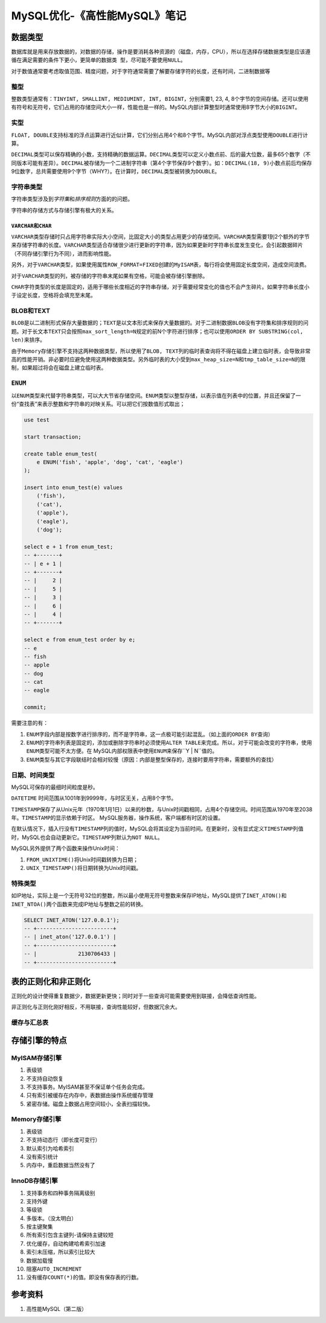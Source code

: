 MySQL优化-《高性能MySQL》笔记
*****************************

数据类型
========
数据库就是用来存放数据的，对数据的存储，操作是要消耗各种资源的（磁盘，内存，CPU\
），所以在选择存储数据类型是应该遵循\ ``在满足需要的条件下更小，更简单的数据类
型，尽可能不要使用NULL``\ 。

对于数值通常要考虑取值范围、精度问题，对于字符通常需要了解要存储字符的长度，还\
有时间，二进制数据等

整型
-----
整数类型通常有：\ ``TINYINT, SMALLINT, MEDIUMINT, INT, BIGINT``\ ，分别需要1, 2\
3, 4, 8个字节的空间存储。还可以使用有符号和无符号，它们占用的存储空间大小一样，\
性能也是一样的。MySQL内部计算整型时通常使用8字节大小的\ ``BIGINT``\ 。

实型
----
``FLOAT, DOUBLE``\ 支持标准的浮点运算进行\ ``近似``\ 计算，它们分别占用4个和8个\
字节。MySQL内部对浮点类型使用\ ``DOUBLE``\ 进行计算。

``DECIMAL``\ 类型可以保存精确的小数，支持精确的数据运算。\ ``DECIMAL``\ 类型可\
以定义小数点前、后的最大位数，最多65个数字（不同版本可能有差异）。\ ``DECIMAL``\
被存储为一个二进制字符串（第4个字节保存9个数字）。如：\ ``DECIMAL(18, 9)``\ 小\
数点前后均保存9位数字，总共需要使用9个字节（WHY?）。在计算时，\ ``DECIMAL``\ 类\
型被转换为\ ``DOUBLE``\ 。

字符串类型
----------
字符串类型涉及到\ *字符集*\ 和\ *排序规则*\ 方面的的问题。

字符串的存储方式与存储引擎有极大的关系。

``VARCHAR``\ 和\ ``CHAR``
^^^^^^^^^^^^^^^^^^^^^^^^^^^
``VARCHAR``\ 类型存储时只占用字符串实际大小空间，比固定大小的类型占用更少的存储\
空间。\ ``VARCHAR``\ 类型需要1到2个额外的字节来存储字符串的长度。\ ``VARCHAR``\
类型适合存储很少进行更新的字符串，因为如果更新时字符串长度发生变化，会引起数据\
碎片（不同存储引擎行为不同），进而影响性能。

另外，对于\ ``VARCHAR``\ 类型，如果使用属性\ ``ROW_FORMAT=FIXED``\ 创建的\
``MyISAM``\ 表，每行将会使用固定长度空间，造成空间浪费。

对于\ ``VARCHAR``\ 类型的列，被存储的字符串末尾如果有空格，可能会被存储引擎删\
除。

``CHAR``\ 字符类型的长度是固定的，适用于哪些长度相近的字符串存储，对于需要经常\
变化的值也不会产生碎片。如果字符串长度小于设定长度，空格将会填充至末尾。

BLOB和TEXT
----------
``BLOB``\ 是以二进制形式保存大量数据的；\ ``TEXT``\ 是以文本形式来保存大量数据\
的。对于二进制数据\ ``BLOB``\ 没有字符集和排序规则的问题。对于长文本\ ``TEXT``\
只会按照\ ``max_sort_length=N``\ 规定的前N个字符进行排序；也可以使用\
``ORDER BY SUBSTRING(col, len)``\ 来排序。

由于\ ``Memory``\ 存储引擎不支持这两种数据类型，所以使用了\ ``BLOB, TEXT``\ 列\
的临时表查询将不得在磁盘上建立临时表，会导致非常高的性能开销。非必要时应避免使\
用这两种数据类型。另外临时表的大小受到\ ``max_heap_size=N``\ 和\
``tmp_table_size=N``\ 的限制，如果超过将会在磁盘上建立临时表。

``ENUM``
--------
以\ ``ENUM``\ 类型来代替字符串类型，可以大大节省存储空间。\ ``ENUM``\ 类型以整\
型存储，以表示值在列表中的位置，并且还保留了一份“查找表”来表示整数和字符串的对\
映关系。可以把它们按数值形式取出；

.. sourcecode:: sql

    use test
    
    start transaction;
    
    create table enum_test(
        e ENUM('fish', 'apple', 'dog', 'cat', 'eagle')
    );
    
    insert into enum_test(e) values
        ('fish'),
        ('cat'),
        ('apple'),
        ('eagle'),
        ('dog');
    
    select e + 1 from enum_test;
    -- +-------+
    -- | e + 1 |
    -- +-------+
    -- |     2 |
    -- |     5 |
    -- |     3 |
    -- |     6 |
    -- |     4 |
    -- +-------+

    select e from enum_test order by e;
    -- e
    -- fish
    -- apple
    -- dog
    -- cat
    -- eagle

    commit;

需要注意的有：

1.  ``ENUM``\ 字段内部是按数字进行排序的，而不是字符串，这一点极可能引起混乱。\
    （如上面的\ ``ORDER BY``\ 查询）
2.  ``ENUM``\ 的字符串列表是固定的，添加或删除字符串时必须使用\ ``ALTER TABLE``\
    来完成。所以，对于可能会改变的字符串，使用\ ``ENUM``\ 类型可能不太方便。在
    MySQL内部权限表中使用\ ``ENUM``\ 来保存``Y | N``\ 值的。
3.  ``ENUM``\ 类型与其它字段联结时会相对较慢（原因：内部是整型保存的，连接时要\
    用字符串，需要额外的查找）

日期、时间类型
--------------
MySQL可保存的最细时间粒度是秒。

``DATETIME`` 时间范围从1001年到9999年，与时区无关，占用8个字节。

``TIMESTAMP``\ 保存了从Unix元年（1970年1月1日）以来的秒数，与Unix时间戳相同，占\
用4个存储空间。时间范围从1970年至2038年。\ ``TIMESTAMP``\ 的显示依赖于时区。
MySQL服务器，操作系统，客户端都有时区的设置。

在默认情况下，插入行没有\ ``TIMESTAMP``\ 列的值时，MySQL会将其设定为当前时间。\
在更新时，没有显式定义\ ``TIMESTAMP``\ 列值时，MySQL也会自动更新它。\
``TIMESTAMP``\ 列默认为\ ``NOT NULL``\ 。

MySQL另外提供了两个函数来操作Unix时间：

1.  ``FROM_UNIXTIME()``\ 将Unix时间戳转换为日期；
2.  ``UNIX_TIMESTAMP()``\ 将日期转换为Unix时间戳。


特殊类型
--------
如IP地址，实际上是一个无符号32位的整数，所以最小使用无符号整数来保存IP地址，\
MySQL提供了\ ``INET_ATON()``\ 和\ ``INET_NTOA()``\ 两个函数来完成IP地址与整数之\
前的转换。

.. sourcecode:: sql

    SELECT INET_ATON('127.0.0.1');
    -- +------------------------+
    -- | inet_aton('127.0.0.1') |
    -- +------------------------+
    -- |             2130706433 |
    -- +------------------------+


表的正则化和非正则化
====================
正则化的设计使得重复数据少，数据更新更快；同时对于一些查询可能需要使用到联接，\
会降低查询性能。

非正则化与正则化刚好相反，不用联接，查询性能较好，但数据冗余大。

缓存与汇总表
------------


存储引擎的特点
==============

MyISAM存储引擎
--------------

1.  表级锁
2.  不支持自动恢复
3.  不支持事务。MyISAM甚至不保证单个任务会完成。
4.  只有索引被缓存在内存中，表数据由操作系统缓存管理
5.  紧密存储。磁盘上数据占用空间较小，全表扫描较快。

Memory存储引擎
--------------

1.  表级锁
2.  不支持动态行（即长度可变行）
3.  默认索引为\ ``哈希索引``
4.  没有索引统计
5.  内存中，重启数据当然没有了


InnoDB存储引擎
--------------

1.  支持事务和四种事务隔离级别
2.  支持外键
3.  等级锁
4.  多版本。（没太明白）
5.  按主键聚集
6.  所有索引包含主键列-请保持主键较短
7.  优化缓存，自动构建哈希索引加速
8.  索引未压缩，所以索引比较大
9.  数据加载慢
10. 阻塞\ ``AUTO_INCREMENT`` 
11. 没有缓存\ ``COUNT(*)``\ 的值。即没有保存表的行数。


参考资料
========
1.  高性能MySQL（第二版）
